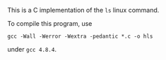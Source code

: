 This is a C implementation of the ~ls~ linux command.

To compile this program, use

#+BEGIN_EXAMPLE
gcc -Wall -Werror -Wextra -pedantic *.c -o hls
#+END_EXAMPLE

under ~gcc 4.8.4~.
